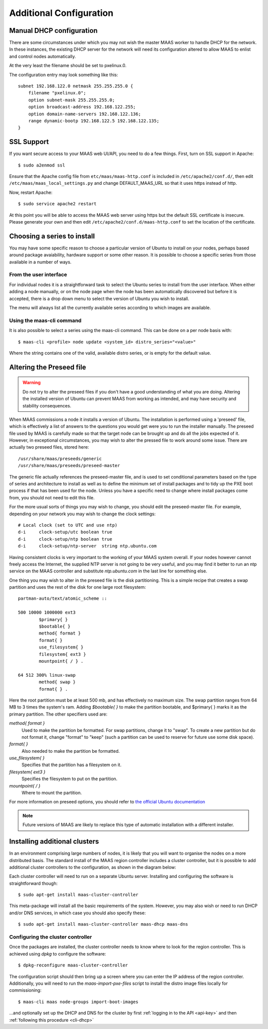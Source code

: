 Additional Configuration
========================


.. _manual-dhcp:

Manual DHCP configuration
-------------------------

There are some circumstances under which you may not wish the master
MAAS worker to handle DHCP for the network. In these instances, the
existing DHCP server for the network will need its configuration
altered to allow MAAS to enlist and control nodes automatically.

At the very least the filename should be set to pxelinux.0.

The configuration entry may look something like this::

   subnet 192.168.122.0 netmask 255.255.255.0 {
       filename "pxelinux.0";
       option subnet-mask 255.255.255.0;
       option broadcast-address 192.168.122.255;
       option domain-name-servers 192.168.122.136;
       range dynamic-bootp 192.168.122.5 192.168.122.135;
   }


.. _ssl:

SSL Support
-----------

If you want secure access to your MAAS web UI/API, you need to do a few
things. First, turn on SSL support in Apache::

  $ sudo a2enmod ssl

Ensure that the Apache config file from ``etc/maas/maas-http.conf`` is
included in ``/etc/apache2/conf.d/``, then edit
``/etc/maas/maas_local_settings.py`` and change DEFAULT_MAAS_URL so that it
uses https instead of http.

Now, restart Apache::

  $ sudo service apache2 restart

At this point you will be able to access the MAAS web server using https but
the default SSL certificate is insecure.  Please generate your own and then
edit ``/etc/apache2/conf.d/maas-http.conf`` to set the location of the
certificate.


Choosing a series to install
----------------------------

You may have some specific reason to choose a particular version of Ubuntu
to install on your nodes, perhaps based around package avaiability,
hardware support or some other reason. 
It is possible to choose a specific series from those available in a 
number of ways.

From the user interface
^^^^^^^^^^^^^^^^^^^^^^^

For individual nodes it is a straightforward task to select the Ubuntu
series to install from the user interface. When either adding a node 
manually, or on the node page when the node has been automatically
discovered but before it is accepted, there is a drop down menu to select 
the version of Ubuntu you wish to install.

.. image:: media/series.*

The menu will always list all the currently available series according
to which images are available.

Using the maas-cli command
^^^^^^^^^^^^^^^^^^^^^^^^^^

It is also possible to select a series using the maas-cli command. This
can be done on a per node basis with::

 $ maas-cli <profile> node update <system_id> distro_series="<value>"

Where the string contains one of the valid, available distro series, or
is empty for the default value.


.. _preseed:

Altering the Preseed file
-------------------------

.. warning::
  Do not try to alter the preseed files if you don't have a good 
  understanding of what you are doing. Altering the installed version 
  of Ubuntu can prevent MAAS from working as intended, and may have
  security and stability consequences. 

When MAAS commissions a node it installs a version of Ubuntu. The 
installation is performed using a 'preseed' file, which is 
effectively a list of answers to the questions you would get were 
you to run the installer manually.
The preseed file used by MAAS is carefully made so that the 
target node can be brought up and do all the jobs expected of it.
However, in exceptional circumstances, you may wish to alter the 
pressed file to work around some issue.
There are actually two preseed files, stored here::

  /usr/share/maas/preseeds/generic
  /usr/share/maas/preseeds/preseed-master

The generic file actually references the preseed-master file, and is 
used to set conditional parameters based on the type of series and 
architecture to install as well as to define the minimum set of install
packages and to tidy up the PXE boot process if that has been used for 
the node. Unless you have a specific need to change where install 
packages come from, you should not need to edit this file.

For the more usual sorts of things you may wish to change, you should 
edit the preseed-master file. For example, depending on your network
you may wish to change the clock settings::

    # Local clock (set to UTC and use ntp)
    d-i     clock-setup/utc boolean true
    d-i     clock-setup/ntp boolean true
    d-i     clock-setup/ntp-server  string ntp.ubuntu.com

Having consistent clocks is very important to the working of your MAAS
system overall. If your nodes however cannot freely access the Internet,
the supplied NTP server is not going to be very useful, and you may
find it better to run an ntp service on the MAAS controller and substitute
`ntp.ubuntu.com` in the last line for something else.

One thing you may wish to alter in the preseed file is the disk
partitioning. This is a simple recipe that creates a swap partition and 
uses the rest of the disk for one large root filesystem::

	partman-auto/text/atomic_scheme ::

	500 10000 1000000 ext3
		$primary{ }
		$bootable{ }
		method{ format }
		format{ }
		use_filesystem{ }
		filesystem{ ext3 }
		mountpoint{ / } .

	64 512 300% linux-swap
		method{ swap }
		format{ } .


Here the root partition must be at least 500 mb, and has effectively no
maximum size. The swap partition ranges from 64 MB to 3 times the system's
ram.
Adding `$bootable{ }` to make the partition bootable, and $primary{ }
marks it as the primary partition. The other specifiers used are:

*method{ format }*
	Used to make the partition be formatted. For swap partitions,
	change it to "swap". To create a new partition but do not
	format it, change "format" to "keep" (such a partition can be
	used to reserve for future use some disk space).
*format{ }*
	Also needed to make the partition be formatted.
*use_filesystem{ }*
	Specifies that the partition has a filesystem on it.
*filesystem{ ext3 }*
	Specifies the filesystem to put on the partition.
*mountpoint{ / }*
	Where to mount the partition.

For more information on preseed options, you should refer to 
`the official Ubuntu documentation 
<https://help.ubuntu.com/12.04/installation-guide/i386/preseed-contents.html>`_

.. note::
  Future versions of MAAS are likely to replace this type of automatic 
  installation with a different installer.


Installing additional clusters
------------------------------

In an environment comprising large numbers of nodes, it is likely that you will
want to organise the nodes on a more distributed basis. The standard install of
the MAAS region controller includes a cluster controller, but it is 
possible to add additional cluster controllers to the configuration, as 
shown in the diagram below:

.. image:: media/orientation_architecture-diagram.*

Each cluster controller will need to run on a separate Ubuntu server. 
Installing and configuring the software is straightforward though:: 

  $ sudo apt-get install maas-cluster-controller

This meta-package will install all the basic requirements of the system. 
However, you may also wish or need to run DHCP and/or DNS services, in
which case you should also specify these::

  $ sudo apt-get install maas-cluster-controller maas-dhcp maas-dns

Configuring the cluster controller
^^^^^^^^^^^^^^^^^^^^^^^^^^^^^^^^^^

Once the packages are installed, the cluster controller needs to know
where to look for the region controller. This is achieved using `dpkg` to 
configure the software::

  $ dpkg-reconfigure maas-cluster-controller

.. image:: media/cluster-config.*

The configuration script should then bring up a screen where you can 
enter the IP address of the region controller. Additionally, you will need
to run the `maas-import-pxe-files` script to install the distro image files
locally for commissioning::

  $ maas-cli maas node-groups import-boot-images

...and optionally set up the DHCP and DNS for 
the cluster by first :ref:`logging in to the API <api-key>` and then
:ref:`following this procedure <cli-dhcp>` 


